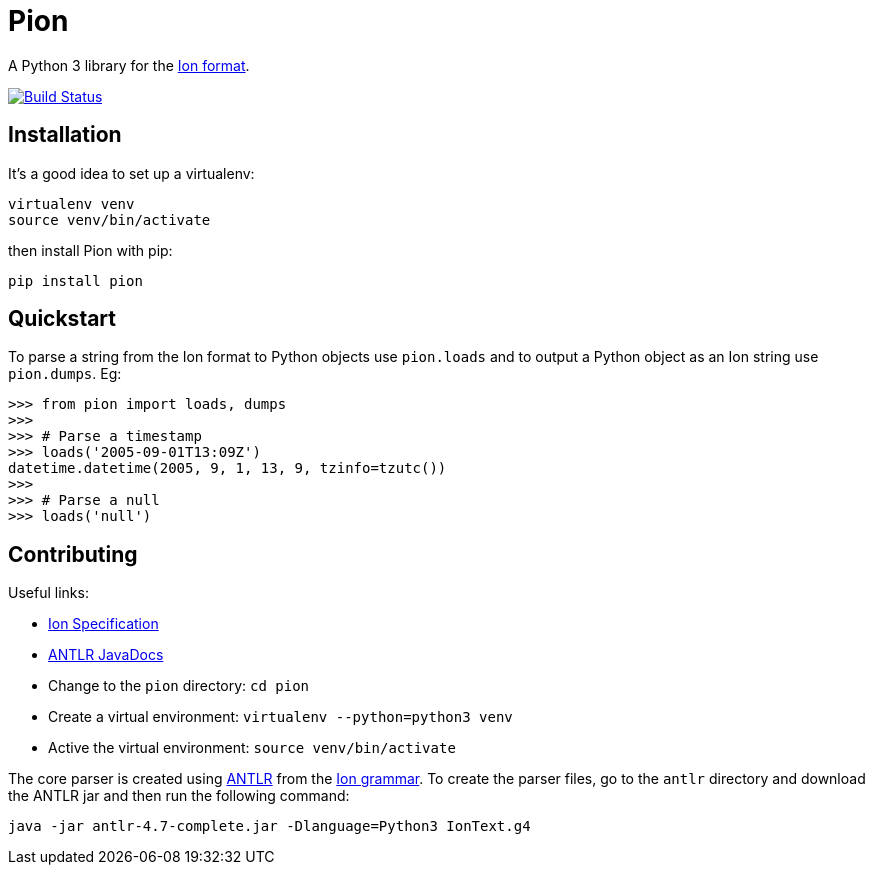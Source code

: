 = Pion

A Python 3 library for the http://amzn.github.io/ion-docs/[Ion format].

image:https://travis-ci.org/tlocke/pion.svg?branch=master["Build Status",
link="https://travis-ci.org/tlocke/pion"]


== Installation

It's a good idea to set up a virtualenv:

 virtualenv venv
 source venv/bin/activate

then install Pion with pip:

 pip install pion


== Quickstart

To parse a string from the Ion format to Python objects use `pion.loads` and
to output a Python object as an Ion string use `pion.dumps`. Eg:

....
>>> from pion import loads, dumps
>>>
>>> # Parse a timestamp
>>> loads('2005-09-01T13:09Z')
datetime.datetime(2005, 9, 1, 13, 9, tzinfo=tzutc())
>>>
>>> # Parse a null
>>> loads('null')

....


== Contributing

Useful links:

* https://amzn.github.io/ion-docs/spec.html[Ion Specification]
* http://www.antlr.org/api/Java/index.html?overview-summary.html[ANTLR JavaDocs]

* Change to the `pion` directory: `cd pion`
* Create a virtual environment: `virtualenv --python=python3 venv`
* Active the virtual environment: `source venv/bin/activate`

The core parser is created using https://github.com/antlr/antlr4[ANTLR] from
the http://amzn.github.io/ion-docs/grammar/IonText.g4.txt[Ion grammar]. To
create the parser files, go to the `antlr` directory and download the ANTLR jar
and then run the following command:

 java -jar antlr-4.7-complete.jar -Dlanguage=Python3 IonText.g4

